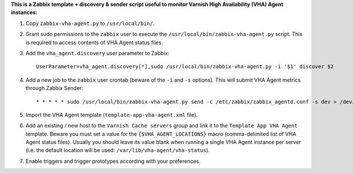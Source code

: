 **This is a Zabbix template + discovery & sender script useful to monitor Varnish High Availability (VHA) Agent instances:**

1. Copy ``zabbix-vha-agent.py`` to ``/usr/local/bin/``.

2. Grant sudo permissions to the ``zabbix`` user to execute the ``/usr/local/bin/zabbix-vha-agent.py`` script. This is required to access contents of VHA Agent status files.

3. Add the ``vha_agent.discovery`` user parameter to Zabbix::

    UserParameter=vha_agent.discovery[*],sudo /usr/local/bin/zabbix-vha-agent.py -i '$1' discover $2

4. Add a new job to the ``zabbix`` user crontab (beware of the ``-i`` and ``-s`` options). This will submit VHA Agent metrics through Zabbix Sender::

    * * * * * sudo /usr/local/bin/zabbix-vha-agent.py send -c /etc/zabbix/zabbix_agentd.conf -s dev > /dev/null 2>&1

5. Import the VHA Agent template (``template-app-vha-agent.xml`` file).

6. Add an existing / new host to the ``Varnish Cache servers`` group and link it to the ``Template App VHA Agent`` template. Beware you must set a value for the ``{$VHA_AGENT_LOCATIONS}`` macro (comma-delimited list of VHA Agent status files). Usually you should leave its value blank when running a single VHA Agent instance per server (i.e. the default location will be used: ``/var/lib/vha-agent/vha-status``).

7. Enable triggers and trigger prototypes according with your preferences.
